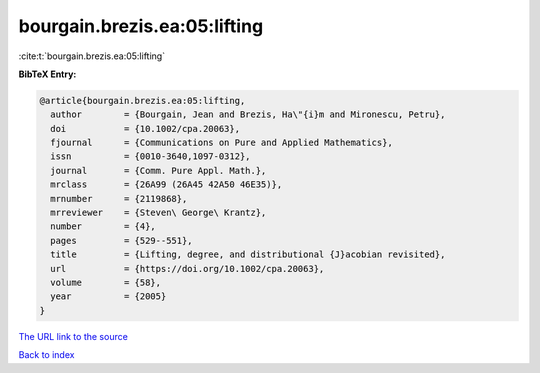 bourgain.brezis.ea:05:lifting
=============================

:cite:t:`bourgain.brezis.ea:05:lifting`

**BibTeX Entry:**

.. code-block:: bibtex

   @article{bourgain.brezis.ea:05:lifting,
     author        = {Bourgain, Jean and Brezis, Ha\"{i}m and Mironescu, Petru},
     doi           = {10.1002/cpa.20063},
     fjournal      = {Communications on Pure and Applied Mathematics},
     issn          = {0010-3640,1097-0312},
     journal       = {Comm. Pure Appl. Math.},
     mrclass       = {26A99 (26A45 42A50 46E35)},
     mrnumber      = {2119868},
     mrreviewer    = {Steven\ George\ Krantz},
     number        = {4},
     pages         = {529--551},
     title         = {Lifting, degree, and distributional {J}acobian revisited},
     url           = {https://doi.org/10.1002/cpa.20063},
     volume        = {58},
     year          = {2005}
   }
`The URL link to the source <https://doi.org/10.1002/cpa.20063>`_


`Back to index <../By-Cite-Keys.html>`_
